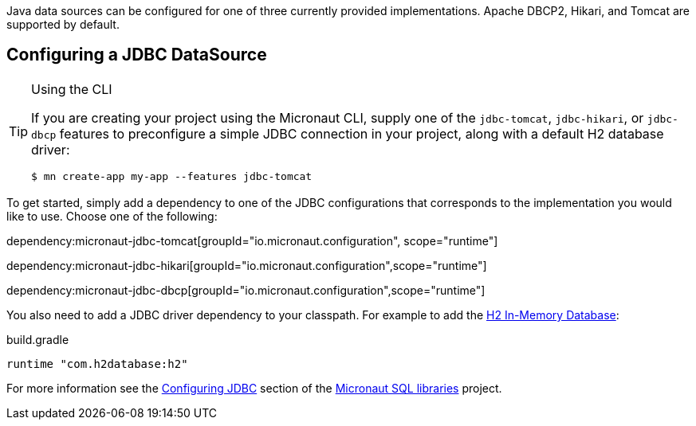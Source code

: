 Java data sources can be configured for one of three currently provided implementations. Apache DBCP2, Hikari, and Tomcat are supported by default.

== Configuring a JDBC DataSource

[TIP]
.Using the CLI
====
If you are creating your project using the Micronaut CLI, supply one of the `jdbc-tomcat`, `jdbc-hikari`, or `jdbc-dbcp` features to preconfigure a simple JDBC connection in your project, along with a default H2 database driver:
----
$ mn create-app my-app --features jdbc-tomcat
----
====

To get started, simply add a dependency to one of the JDBC configurations that corresponds to the implementation you would like to use. Choose one of the following:

dependency:micronaut-jdbc-tomcat[groupId="io.micronaut.configuration", scope="runtime"]

dependency:micronaut-jdbc-hikari[groupId="io.micronaut.configuration",scope="runtime"]

dependency:micronaut-jdbc-dbcp[groupId="io.micronaut.configuration",scope="runtime"]


You also need to add a JDBC driver dependency to your classpath. For example to add the http://www.h2database.com[H2 In-Memory Database]:

.build.gradle
[source,groovy]
----
runtime "com.h2database:h2"
----

For more information see the https://micronaut-projects.github.io/micronaut-sql/latest/guide/#jdbc[Configuring JDBC] section of the https://github.com/micronaut-projects/micronaut-sql[Micronaut SQL libraries] project.